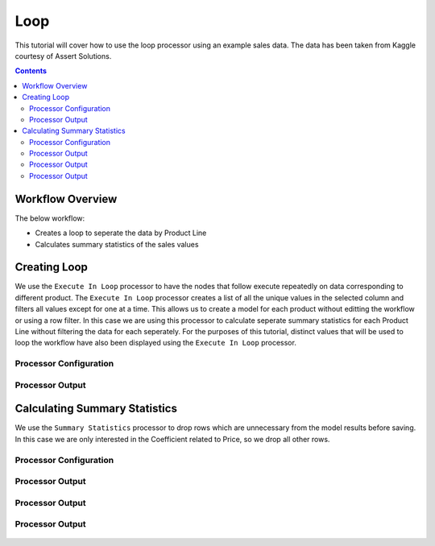 Loop
=============

This tutorial will cover how to use the loop processor using an example sales data. The data has been taken from Kaggle courtesy of Assert Solutions.  

.. contents::
   :depth: 2


Workflow Overview
-------------------
The below workflow: 

* Creates a loop to seperate the data by Product Line
* Calculates summary statistics of the sales values

.. figure:: ../../_assets/tutorials/data-engineering/loop/Overview.PNG
   :alt: titanic-data-cleaning
   :width: 90%
   
   
Creating Loop
----------------------------
We use the ``Execute In Loop`` processor to have the nodes that follow execute repeatedly on data corresponding to different product. The ``Execute In Loop`` processor creates a list of all the unique values in the selected column and filters all values except for one at a time. This allows us to create a model for each product without editting the workflow or using a row filter. In this case we are using this processor to calculate seperate summary statistics for each Product Line without filtering the data for each seperately. For the purposes of this tutorial, distinct values that will be used to loop the workflow have also been displayed using the ``Execute In Loop`` processor. 


Processor Configuration
^^^^^^^^^^^^^^^^^^^^^^^^

.. figure:: ../../_assets/tutorials/data-engineering/loop/Loop_Config1.PNG
   :alt: titanic-data-cleaning
   :width: 90%
   

Processor Output
^^^^^^^^^^^^^^^^^^^^^^^^

.. figure:: ../../_assets/tutorials/data-engineering/loop/Loop_Config2.PNG
   :alt: titanic-data-cleaning
   :width: 90%
   

Calculating Summary Statistics
-------------------------------
We use the ``Summary Statistics`` processor to drop rows which are unnecessary from the model results before saving. In this case we are only interested in the Coefficient related to Price, so we drop all other rows.  


Processor Configuration
^^^^^^^^^^^^^^^^^^^^^^^^

.. figure:: ../../_assets/tutorials/data-engineering/loop/Summary_Config.PNG
   :alt: titanic-data-cleaning
   :width: 90%
   
   
Processor Output
^^^^^^^^^^^^^^^^^^^^^^^^

.. figure:: ../../_assets/tutorials/data-engineering/loop/Summary_Output1.PNG
   :alt: titanic-data-cleaning
   :width: 90%
   
   
Processor Output
^^^^^^^^^^^^^^^^^^^^^^^^

.. figure:: ../../_assets/tutorials/data-engineering/loop/Summary_Output2.PNG
   :alt: titanic-data-cleaning
   :width: 90%
   
   
Processor Output
^^^^^^^^^^^^^^^^^^^^^^^^

.. figure:: ../../_assets/tutorials/data-engineering/loop/Summary_Output3.PNG
   :alt: titanic-data-cleaning
   :width: 90%
   
   
   
